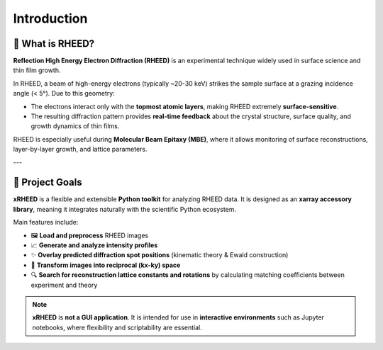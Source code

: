 Introduction
============

🔬 What is RHEED?
-----------------

**Reflection High Energy Electron Diffraction (RHEED)** is an experimental technique widely used in 
surface science and thin film growth.  

In RHEED, a beam of high-energy electrons (typically ~20-30 keV) strikes the sample surface at a grazing 
incidence angle (< 5°). Due to this geometry:

- The electrons interact only with the **topmost atomic layers**, making RHEED extremely 
  **surface-sensitive**.
- The resulting diffraction pattern provides **real-time feedback** about the crystal structure, 
  surface quality, and growth dynamics of thin films.

RHEED is especially useful during **Molecular Beam Epitaxy (MBE)**, where it allows monitoring 
of surface reconstructions, layer-by-layer growth, and lattice parameters.

---

🎯 Project Goals
----------------

**xRHEED** is a flexible and extensible **Python toolkit** for analyzing RHEED data.  
It is designed as an **xarray accessory library**, meaning it integrates naturally with the 
scientific Python ecosystem.

Main features include:

- 🖼️ **Load and preprocess** RHEED images
- 📈 **Generate and analyze intensity profiles**
- ✨ **Overlay predicted diffraction spot positions** 
  (kinematic theory & Ewald construction)
- 🔄 **Transform images into reciprocal (kx-ky) space**
- 🔍 **Search for reconstruction lattice constants and rotations** 
  by calculating matching coefficients between experiment and theory

.. note::

   **xRHEED** is **not a GUI application**.  
   It is intended for use in **interactive environments** such as Jupyter notebooks, 
   where flexibility and scriptability are essential.

